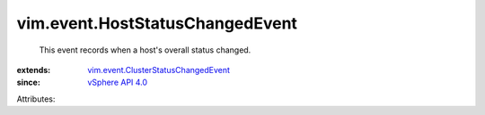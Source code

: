 .. _vSphere API 4.0: ../../vim/version.rst#vimversionversion5

.. _vim.event.ClusterStatusChangedEvent: ../../vim/event/ClusterStatusChangedEvent.rst


vim.event.HostStatusChangedEvent
================================
  This event records when a host's overall status changed.
:extends: vim.event.ClusterStatusChangedEvent_
:since: `vSphere API 4.0`_

Attributes:
